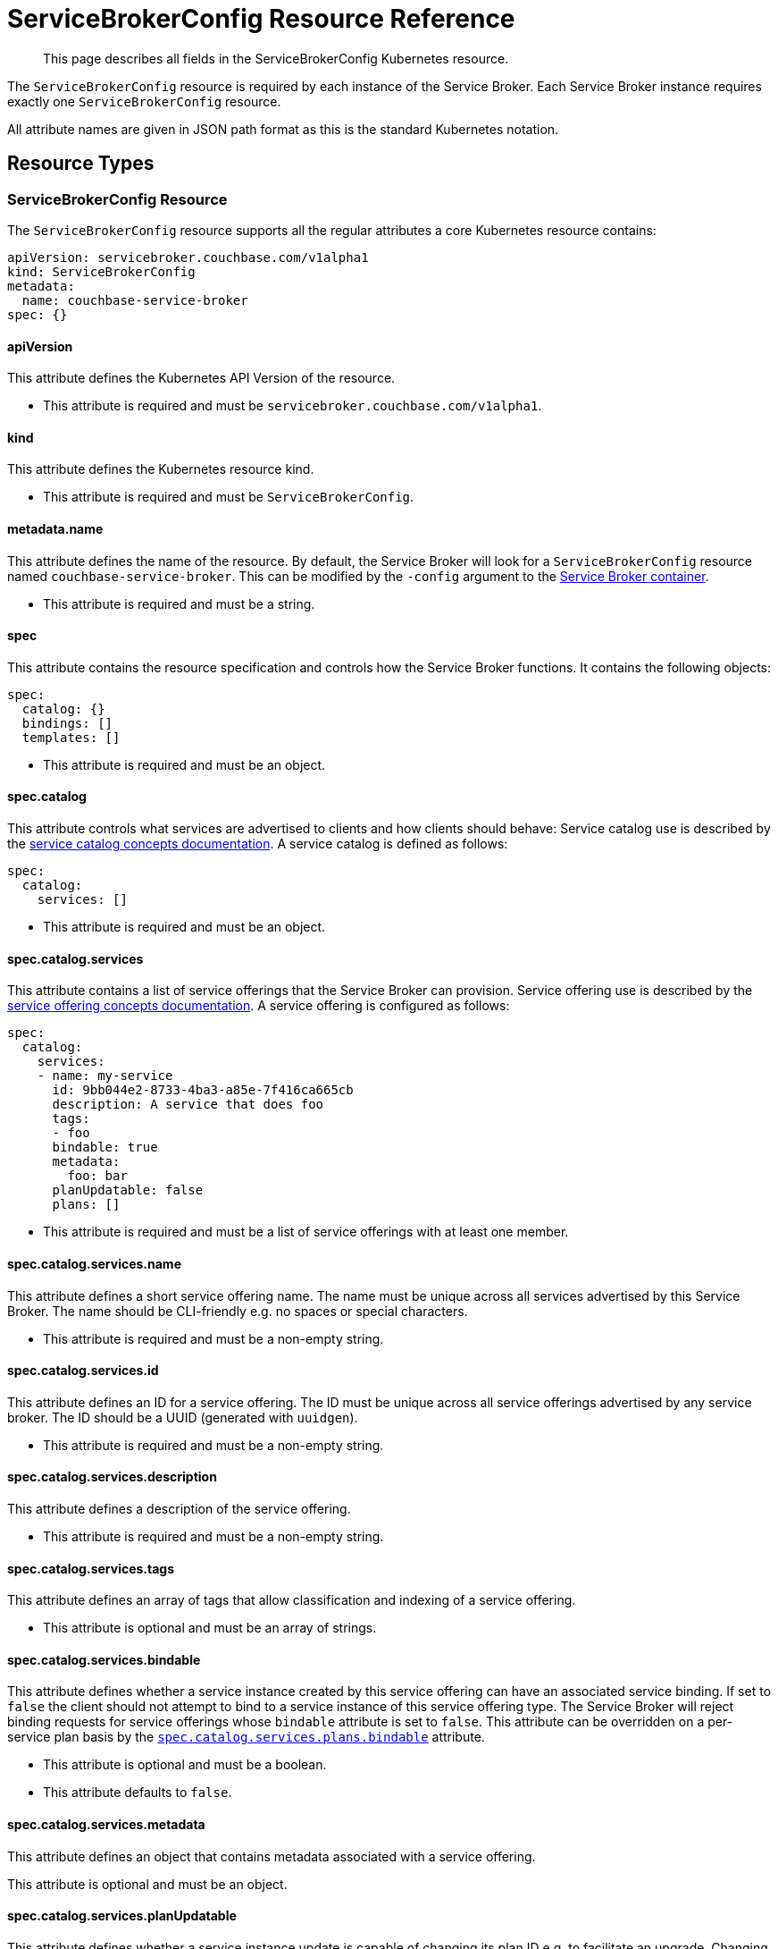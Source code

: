 = ServiceBrokerConfig Resource Reference

[abstract]
This page describes all fields in the ServiceBrokerConfig Kubernetes resource.

ifdef::env-github[]
:imagesdir: https://github.com/couchbase/service-broker/raw/master/documentation/modules/ROOT/assets/images
endif::[]

The `ServiceBrokerConfig` resource is required by each instance of the Service Broker.
Each Service Broker instance requires exactly one `ServiceBrokerConfig` resource.

All attribute names are given in JSON path format as this is the standard Kubernetes notation.

== Resource Types

=== ServiceBrokerConfig Resource

The `ServiceBrokerConfig` resource supports all the regular attributes a core Kubernetes resource contains:

[source,yaml]
----
apiVersion: servicebroker.couchbase.com/v1alpha1
kind: ServiceBrokerConfig
metadata:
  name: couchbase-service-broker
spec: {}
----

==== apiVersion

This attribute defines the Kubernetes API Version of the resource.

* This attribute is required and must be `servicebroker.couchbase.com/v1alpha1`.

==== kind

This attribute defines the Kubernetes resource kind.

* This attribute is required and must be `ServiceBrokerConfig`.

==== metadata.name

This attribute defines the name of the resource.
By default, the Service Broker will look for a `ServiceBrokerConfig` resource named `couchbase-service-broker`.
This can be modified by the `-config` argument to the xref:reference-container.adoc#arguments[Service Broker container].

* This attribute is required and must be a string.

==== spec

This attribute contains the resource specification and controls how the Service Broker functions.
It contains the following objects:

[source,yaml]
----
spec:
  catalog: {}
  bindings: []
  templates: []
----

* This attribute is required and must be an object.

==== spec.catalog

This attribute controls what services are advertised to clients and how clients should behave:
Service catalog use is described by the xref:concepts-catalog.adoc[service catalog concepts documentation].
A service catalog is defined as follows:

[source,yaml]
----
spec:
  catalog:
    services: []
----

* This attribute is required and must be an object.

==== spec.catalog.services

This attribute contains a list of service offerings that the Service Broker can provision.
Service offering use is described by the xref:concepts-catalog.adoc#service-offerings[service offering concepts documentation].
A service offering is configured as follows:

[source,yaml]
----
spec:
  catalog:
    services:
    - name: my-service
      id: 9bb044e2-8733-4ba3-a85e-7f416ca665cb
      description: A service that does foo
      tags:
      - foo
      bindable: true
      metadata:
        foo: bar
      planUpdatable: false
      plans: []
----

* This attribute is required and must be a list of service offerings with at least one member.

==== spec.catalog.services.name

This attribute defines a short service offering name.
The name must be unique across all services advertised by this Service Broker.
The name should be CLI-friendly e.g. no spaces or special characters.

* This attribute is required and must be a non-empty string.

==== spec.catalog.services.id

This attribute defines an ID for a service offering.
The ID must be unique across all service offerings advertised by any service broker.
The ID should be a UUID (generated with `uuidgen`).

* This attribute is required and must be a non-empty string.

==== spec.catalog.services.description

This attribute defines a description of the service offering.

* This attribute is required and must be a non-empty string.

==== spec.catalog.services.tags

This attribute defines an array of tags that allow classification and indexing of a service offering.

* This attribute is optional and must be an array of strings.

==== spec.catalog.services.bindable

This attribute defines whether a service instance created by this service offering can have an associated service binding.
If set to `false` the client should not attempt to bind to a service instance of this service offering type.
The Service Broker will reject binding requests for service offerings whose `bindable` attribute is set to `false`.
This attribute can be overridden on a per-service plan basis by the <<spec-catalog-services-plans-bindable,`spec.catalog.services.plans.bindable`>> attribute.

* This attribute is optional and must be a boolean.
* This attribute defaults to `false`.

==== spec.catalog.services.metadata

This attribute defines an object that contains metadata associated with a service offering.

This attribute is optional and must be an object.

==== spec.catalog.services.planUpdatable

This attribute defines whether a service instance update is capable of changing its plan ID e.g. to facilitate an upgrade.
Changing the plan ID is not currently fully supported so should be set to `false`.
Changing the plan ID should, however, be possible if the underlying Kubernetes resources generated by the Service Broker are the same i.e. same group, version, kind and name.

* This attribute is optional and must be a boolean.
* This attribute defaults to `false`.

==== spec.catalog.services.plans

This attribute defines service plans.
Service offerings are an abstract representation of a service, a service plan is a realization of that service.
Service plan use is described by the xref:concepts-catalog.adoc#service-plans[service plan concepts documentation].
A service plan is defined as follows:

[source,yaml]
----
spec:
  catalog:
    services:
    - plans:
      - name: my-plan
        id: d88f2b01-8fa0-4a0e-b560-3ced84480c8a
        description: A plan that implements a large foo
        metadata:
          foo: bar
        free: false
        bindable: true
        schemas: {}
----

* This attribute is required and must be a list of service plan objects.

==== spec.catalog.services.plans.name

This attribute defines a short service plan name.
The name must be unique across all plans advertised by this service offering.
The name should be CLI-friendly e.g. no spaces or special characters.

* This attribute is required and must be a non-empty string.

==== spec.catalog.services.plans.id

This attribute defines an ID for a service plan.
The ID must be unique across all plans advertised by any service broker.
The ID should be a UUID (generated with `uuidgen`).

* This attribute is required and must be a non-empty string.

==== spec.catalog.services.plans.description

This attribute defines a description of the service plan.

* This attribute is required and must be a non-empty string.

==== spec.catalog.services.plans.metadata

This attribute defines an object that contains metadata associated with a service plan.

* This attribute is optional and must be an object.

==== spec.catalog.services.plans.free

This attribute is an indication to the end user whether creating as service instance of this service plan is free.
If set to `false`, you may wish to also state the cost in the <<spec-catalog-serivces-plans-metadata,`spec.catalog.services.plans.metadata`>> object, for example.

* This attribute is optional and must be a boolean.
* This attribute defaults to `false`.

==== spec.catalog.services.plans.bindable

This attribute defines whether a service instance created by this service plan can have an associated service binding.
If set to `false` the client should not attempt to bind to a service instance of this service offering type.
The Service Broker will reject binding requests for service plans whose `bindable` attribute is set to `false`.
This attribute overrides the service offering default set by the <<spec-catalog-services-bindable,`spec.catalog.services.bindable`>> attribute.

* This attribute is optional and must be a boolean.

==== spec.catalog.services.plans.schemas

This attribute defines schemas that are advertised to the client.
These define the parameter object that can be passed to the Service Broker when performing API operations.
Schema use is described by the xref:concepts-catalog.adoc#json-schemas[JSON schema concepts documentation].
Service plan schemas are defined as follows:

[source,yaml]
----
spec:
  catalog:
    services:
    - plans:
      - schemas:
          serviceInstance:
            create: {}
            update: {}
          serviceBinding:
            create: {}
----

* This attribute is optional and must be an object.

==== spec.catalog.services.plans.schemas.serviceInstance

This attribute defines schemas that can be associated with service instance operations.

* This attribute is optional and must be an object.

==== spec.catalog.services.plans.schemas.serviceInstance.create

This attribute defines a schema that can be associated with service instance creation.

* This attribute is optional and must be an object.
* This attribute is described in more detail in the <<input-parameter-schema,input parameter schema>> reference documentation.

==== spec.catalog.services.plans.schemas.serviceInstance.update

This attribute defines a schema that can be associated with a service instance update.

* This attribute is optional and must be an object.
* This attribute is described in more detail in the <<input-parameter-schema,input parameter schema>> reference documentation.

==== spec.catalog.services.plans.schemas.serviceBinding

This attribute defines schemas that can be associated with service binding operations.

* This attribute is optional and must be an object.

==== spec.catalog.services.plans.schemas.serviceBinding.create

This attribute defines a schema that can be associated with service binding creation.

* This attribute is optional and must be an object.
* This attribute is described in more detail in the <<input-parameter-schema,input parameter schema>> reference documentation.

==== spec.bindings

This attribute defines how service plans are mapped to configuration templates.
Configuration binding use is described in the xref:concepts-bindings.adoc[configuration bindings concepts documentation].
Configuration bindings are defined as follows:

[source,yaml]
----
spec:
  bindings:
  - name: my-binding
    service: my-service
    plan: my-plan
    serviceInstance: {}
    serviceBindings: {}
----

* This attribute is required and must be an array of configuration binding objects.

==== spec.bindings.name

This attribute defines a human-readable name for the configuration binding.
The name is primarily used to provide debugging hints.

* The attribute is required and must be a string.

==== spec.bindings.service

This attribute refers to the <<spec-catalog-services-name,name of the service offering>> this configuration binding is bound to.
This name must reference the name of a service offering defined in the service catalog.

* This attribute is required and must be a string.

==== spec.bindings.plan

This attribute refers to the <<spec-catalog-services-plans-name,name of the service plan>> this configuration binding is bound to.
This name must reference the name of a service plan defined in the service catalog.
This plan name must be referenced by one configuration binding.

* This attribute is required and must be a string.

==== spec.bindings.serviceInstance

This attribute defines the parameters and templates that are processed when a service instance is created and updated.

* This attribute is optional and must be an array of objects.
* This attribute is described in more detail in the <<configuration-binding-parameters,configuration binding parameters>> reference.

==== spec.bindings.serviceBinding

This attribute defines the parameters and templates that are processed when a service binding is created.

* This attribute is optional and must be an array of objects.
* This attribute is described in more detail in the <<configuration-binding-parameters,configuration binding parameters>> reference.

==== spec.templates

This attribute defines an array of configuration templates that may be referenced by configuration bindings and configuration parameters.
Configuration template use is described in the xref:concepts-templates.adoc[configuration templates concepts documentation].
Configuration templates are defined as follows:

[source,yaml]
----
spec:
  templates:
  - name: my-template
    template: {}
    parameters: []
    singleton: false
----

* This attribute is optional and must be an array of configuration templates objects.

==== spec.templates.name

This attribute defines a human-readable name for the configuration template.
The name is primarily used to provide debugging hints.

* The attribute is required and must be a string.

==== spec.templates.template

This attribute defines the template to render and patch with configuration parameters.
This must be an object.
Templates referenced by configuration bindings must be Kubernetes resource objects.
Templates referenced by configuration parameters can be any arbitrary object type.

* This attribute is required and must be an object.

==== spec.templates.parameters

This attribute defines an array of configuration parameters to resolve, and potentially patch into the template.
Configuration parameters are processed in order.

* This attribute is optional and must be an array of objects.
* This attribute is covered in more detail in the <<configuration-parameter,configuration parameter>> reference documentation.

==== spec.templates.singleton

This attribute defines whether the rendered Kubernetes resource is a singleton.
When set to `true`, the Service Broker will ignore conflict errors when attempting to create the resource.
Singleton resources cannot be updated.
When set to `false`, the Service Broker will raise an error if a conflict occurs during provisioning.

* This attribute is optional and must be a boolean.
* This attribute defaults to `false`.

== Common Types

Common types are configuration objects that are referenced in multiple places in the `ServiceBrokerConfig` resource.

[#input-parameter-schema]
=== Input Parameter Schema

This object is used to provide a schema for advertising parameters that can be passed to the Service Broker API for creating and updating service instance and service bindings.
Schema use is described by the xref:concepts-catalog.adoc#json-schemas[JSON schema concepts documentation].
Schemas primarily define the structure of the parameter object that can be provided to the Service Broker API.
The Service Broker will also validate parameters--if provided--against the schema.

Schemas must be v4 and above.
Schemas must contain the `$schema` attribute.
Schemas must not contain any external references.
Schemas must not be larger than 64KiB.

Schemas are defined as follows:

[source,yaml]
----
parameters:
  $schema: "http://json-schema.org/draft-04/schema#"
  type: object
  properties:
    size:
      description: "service size"
      type: number
      minimum: 3
      maximum: 9
----

==== parameters

This attribute defines the JSON schema object.

* This attribute is required and must be an object.

[#configuration-binding-parameters]
=== Configuration Binding Parameters

This object contains configuration associated with a configuration binding for service instances and service bindings.
Parameters are processed first, as they define global configuration.
Templates are processed last, as they may reference global configuration created by parameter processing.
Configuration binding parameters are defined as follows:

[source,yaml]
----
parameters: []
templates: []
readinessChecks: []
----

==== parameters

This attribute defines an array of configuration parameters to process.
Configuration parameters are processed in order.
Configuration parameters may only define registry destinations as configuration bindings are not associated with a JSON template.

* This attribute is optional and must be an array of objects.
* This attribute is covered in more detail in the <<configuration-parameter,configuration parameter>> reference documentation.

==== templates

This attribute defines an array of configuration template names to process.
The refers to <<spec-templates-name,configuration template names>> and the referenced configuration template must exist.
Configuration templates are processed in order.

* This attribute is optional and must be an array of string.

==== readinessChecks

This attribute defines any readiness checks that need to be performed on generated resources before allowing the API to declare the service instance ready.
Readiness checks are only allowed for service instances as service bindings do not support asynchronous provisioning.
Readiness checks are only performed on an initial service instance create operation.
Readiness checks are defined as follows:

[source,yaml]
----
readinessChecks:
- name: my-readiness-check
  condition: {}
----

==== readinessChecks.name

This attribute defines a human-readable name for the readiness check.
The name is primarily used to provide debugging hints.

* The attribute is required and must be a string.

==== readinessChecks.condition

This object represents a readiness check against a Kubernetes resource condition.
It references a specific Kubernetes resource type, and should be one defined as a configuration templates.
The namespace and name reference a specific resource of the defined type.
These attributes are configurable to use either a literal name, or reference one pragmatically from a data source such as the registry.
The readiness check waits until a named condition condition exists in the resource status with a defined value.
A condition readiness check is defined as follows:

[source,yaml]
----
readinessChecks:
- condition:
    apiVersion: apps/v1
    kind: Deployment
    namespace: {}
    name: {}
    type: Available
    status: "True"
----

==== readinessChecks.condition.apiVersion

This attribute defines the API version of the desired resource.
This is a combination of the resource group, and resource version.

* This attribute is required and must be a string.

==== readinessChecks.condition.kind

This attribute defines the resource kind of the desired resource.

* This attribute is required and must be a string.

==== readinessChecks.condition.namespace

This attribute defines the namespace the desired resource exists in.

* This attribute is required and must be an object.
* This attribute is described in more detail in the <<string,string>> reference.

==== readinessChecks.condition.name

This attribute defines the name the desired resource has.

* This attribute is required and must be an object.
* This attribute is described in more detail in the <<string,string>> reference.

==== readinessChecks.condition.type

This attribute defines the condition type to match.

* This attribute is required and must be a string.

==== readinessChecks.condition.status

This attribute defines the condition status to match.

* This attribute is required and must be a string.

[#configuration-parameter]
=== Configuration Parameter

This object represents a parameter that reads data, performs a function on that data, then stores the result.
Configuration parameters associated with configuration templates may define any path or registry destination.
Configuration parameters associated with configuration bindings may only define registry destinations.
Configuration parameter use is described in the xref:concepts-parameters.adoc[configuration parameters concepts documentation].
Configuration parameters are defined as follows:

[source,yaml]
----
name: my-parameter
required: false
default: {}
source: {}
destinations: []
----

==== name

This attribute defines a human-readable name for the configuration parameter.
The name is primarily used to provide debugging hints.

* The attribute is required and must be a string.

==== required

This attribute defines whether the parameter is required.
When set to `true` and if the configuration parameter source result is `nil`, then the Service Broker will raise an error.

* This attribute is optional and must be a boolean.
* This attribute defaults to `false`.

==== default

This attribute allows the Service Broker to provide a default value if a configuration parameter source result is `nil`.
This attribute allows a configuration parameter to be defined if an option API parameter is not specified by the end user, or a registry value is not defined.
Defaults are defined as follows:

[source,yaml]
----
default:
  string: my-string
  bool: false
  int: 7
  object:
    foo: bar
----

* This attribute is optional and must be an object.
* One of `string`, `bool`, `int` or `object` must be specified.
* Behavior is undefined if multiple are specified.

==== default.string

This attribute defines a default string value.

* This attribute is optional and must be a string.

==== default.bool

This attribute defines a default boolean value.

* This attribute is optional and must be a boolean.

==== default.int

This attribute defines a default integer value.

* This attribute is optional and must be an integer.

==== default.object

This attribute defines a default object value.

* This attribute is optional and must be an object.

==== source

This attribute defines the configuration parameter source type.
A configuration parameter source may not be specified only when a parameter source default is specified.
Configuration parameter sources are described in more detail in the xref:concepts-parameters.adoc#parameter-sources[configuration parameter source concepts documentation].
Parameter sources are defined as follows:

[source,yaml]
----
source:
  registry: my-key
  parameter: /path/to/my/value
  format: {}
  template: my-template
  generatePassword: {}
  generateKey: {}
  generateCertificate: {}
----

* This attribute is optional and must be an object.
* One of `registry`, `parameter`, `format`, `template`, `generatePassword`, `generateKey`, or `generateCertificate` may be specified.
* Behavior is undefined if multiple are specified.

==== source.registry

This attribute causes the Service Broker to source a value from the registry associated with the service instance or service binding.
If the specified registry key does not exist, the result will be `nil`.

* This attribute is optional and must be a string.

==== source.parameter

This attribute causes the Service Broker to source a value from the user-specified service instance or service binding request parameters.
If the specified JSON pointer does not exist, the result will be `nil`.

* This attribute is optional and must be a string.

==== source.format

This attribute causes the Service Broker to lookup a set of parameters then apply them to a formatting string.
If any parameter to the formatting operation is `nil`, the result will also be `nil`.
A formatting operation is analogous to `sprintf`.
A formatting operation contains no error checking at present e.g. passing an integer to a `%s` will have an undefined result.
A formatting operation is defined as follows:

[source,yaml]
----
source:
  format:
    string: my-format-%v
    parameters: []
----

==== source.format.string

This attribute defines a https://golang.org/pkg/fmt/[golang formatting string^].

* This attribute is required and must be a string.

==== source.format.parameters

This attribute defines an array of accessors that provide arguments to the format string.

* This attribute is required and must be an array of objects.
* This attribute is covered in more detail in the <<accessor,accessor>> reference documentation.

==== source.template

This attribute causes the Service Broker to perform a recursive template processing.
The refers to a <<spec-templates-name,configuration template name>> and the referenced configuration template must exist.

* This attribute is optional and must be a string.

==== source.generatePassword

This attribute causes the Service Broker to generate a cryptographically secure random password.
Password generation is defined as follows:

[source,yaml]
----
source:
  generatePassword:
    length: 7
    dictionary: abcde
----

* This attribute is optional and must be an object.

==== source.generatePassword.length

This attribute defines the length of the password to generate.

* This attribute is required and must be an integer greater than or equal to 1.

==== source.generatePassword.dictionary

This attribute defines is the dictionary to use when generating a password.

* This attribute is optional and must be a string.
* This attribute defaults to `abcdefghijklmnopqrstuvwxyzABCDEFGHIJKLMNOPQRSTUVWXYZ0123456789`.

==== source.generateKey

This attribute causes the Service Broker to generate a PEM encoded private key.
RSA, ECDSA and ED25519 are all fully supported.
Password protected private keys are not currently supported.
Private key generation is defined as follows:

[source,yaml]
----
source:
  generateKey:
    type: RSA
    encoding: PKCS8
    bits: 2048
----

==== source.generateKey.type

This attribute defines the key type to generate.

* This attribute is required and must be one of `RSA`, `EllipticP224`, `EllipticP256`, `EllipticP384`, `EllipticP521` or `ED25519`.

==== source.generateKey.encoding

This attribute defines the PEM and ASN.1 encoding of the private key.
PKCS#1 can only be used with RSA private keys.
PKCS#8 can be used with any private key type.
SEC 1 can only be used with elliptic private keys.

* This attribute is required and must be one of `PKCS1`, `PKCS8` or `SEC1`.

==== source.generateKey.bits

This attribute defined the private key size in bits.
It is required for RSA private keys and ignored for all other private key types.

* This attribute is optional and must be an integer greater than or equal to 1.

==== source.generateCertificate

This attribute causes the Service Broker to generate an X.509 certificate from a PEM encoded private key.
Only RSA and ECDSA private keys are supported.
Certificates specified without a CA will be self-signed, rather than signed by the CA.

[source,yaml]
----
source:
  generateCertificate:
    key: {}
    subject:
      commonName: My Certificate
    lifetime: "8760h"
    usage: server
    alternativeNames:
      dns: []
      email: []
    ca:
      key: {}
      certificate: {}
  template: my-template
----

* This attribute is optional and must be an object.

==== source.generateCertificate.key

This attribute references a PEM encoded private key with an accessor.

* This attribute is required and must be an object.
* This attribute is covered in more detail in the <<accessor,accessor>> reference documentation.

==== source.generateCertificate.subject

This attribute defines the certificate subject.

* This attribute is required and must be an object.

==== source.generateCertificate.subject.commonName

This attribute defines the certificate subject common name (CN).

* This attribute is required and must be a string.

==== source.generateCertificate.lifetime

This attribute defines the certificate lifetime.
A certificate is generated with the "not valid before" attribute to the current time.
The lifetime sets the "not valid after" attribute to the current time plus the lifetime.
The format of lifetime is defined by the https://golang.org/pkg/time/#ParseDuration[golang duration specification^].

* This attribute is required and must be a string.

==== source.generateCertificate.usage

This attribute defines the certificate usage.
Specifically this controls the X.509 "is CA", "key usage" and "extended key usage" attributes.

* This attribute is required and must be one of `CA`, `Server` or `Client`.

==== source.generateCertificate.alternativeNames

This attribute defines any subject alternative names (SANs) to add to the certificate.
Only DNS and e-mail SANs are allowed, IP addresses in Kubernetes--for example--are unstable there for make no sense.

* This attribute is optional and must be an object.

==== source.generateCertificate.alternativeNames.dns

This attribute defines an array of DNS SANs to add to the certificate.
SANs are collected using accessors, any that resolve to `nil` are not added to the certificate.
DNS SANs should only be used with certificates with the `server` usage.

* This attribute is optional and must be an array.
* This attribute is covered in more detail in the <<accessor,accessor>> reference documentation.

==== source.generateCertificate.alternativeNames.email

This attribute defines an array of EMAIL SANs to add to the certificate.
SANs are collected using accessors, any that resolve to `nil` are not added to the certificate.
EMAIL SANs should only be used with certificates with the `client` usage.

* This attribute is optional and must be an array.
* This attribute is covered in more detail in the <<accessor,accessor>> reference documentation.

==== source.generateCertificate.ca

This attribute defines a certificate authority (CA) certificate and private key pair to sign the certificate with.

* This attribute is optional and must be an object.

==== source.generateCertificate.ca.key

This attribute defines the PEM encoded CA private key to use with an accessor.

* This attribute is required and must be an object.
* This attribute is covered in more detail in the <<accessor,accessor>> reference documentation.

==== source.generateCertificate.ca.certificate

This attribute defines the X.509 CA certificate to use with an accessor.

* This attribute is required and must be an object.
* This attribute is covered in more detail in the <<accessor,accessor>> reference documentation.

==== destinations

This attribute defines a list of where to store non-`nil` configuration parameter results.
Configuration parameter destinations are described in more detail in the xref:concepts-parameters.adoc#parameter-destinations[configuration parameter destination concepts documentation].
Configuration parameter destinations may be stored to either the registry or a path per entry, but not both, behavior is undefined in this case.
Configuration parameter destinations are defined as follows:

[source,yaml]
----
destinations:
- registry: my-key
  path: /attribute/to/add
----

* This attribute is requires and must be a non-empty array of objects.

==== destinations.registry

This attribute defines a registry key to store the result to.
A registry destination may be used at any time.

* This attribute is optional and must be a string.

==== destinations.path

This attribute defines a JSON pointer to an attribute to to store the value within a configuration template.
Destination paths cannot be used for configuration parameters associated with configuration bindings.

* This attribute is optional and must be a string.

[#accessor]
=== Accessor

This object is used by parameter sources to read configuration data dynamically from one of the available data sources.
Only one of `registry` or `parameter` should be specified, the result is undefined otherwise.

[source,yaml]
----
registry: my-key
parameter: /path/to/my/value
----

==== registry

This attribute causes the Service Broker to source a value from the registry associated with the service instance or service binding.

* This attribute is optional and must be a string.

==== parameter

This attribute causes the Service Broker to source a value from the user-specified service instance or service binding request parameters.

* This attribute is optional and must be a string.

[#string]
=== String

This object is a specialization of the <<accessor,accessor>> type that enforces type.
It also allows a literal string value to be specified.
Only one of `registry`, `parameter` or `string` can be specified, the result is undefined otherwise.

[source,yaml]
----
registry: my-key
parameter: /path/to/my/value
string: my-string
----

==== registry

This attribute causes the Service Broker to source a value from the registry associated with the service instance or service binding.

* This attribute is optional and must be a string.

==== parameter

This attribute causes the Service Broker to source a value from the user-specified service instance or service binding request parameters.

* This attribute is optional and must be a string.

==== string

This attribute provides a literal string value.

* This attribute is optional and must be a string.
